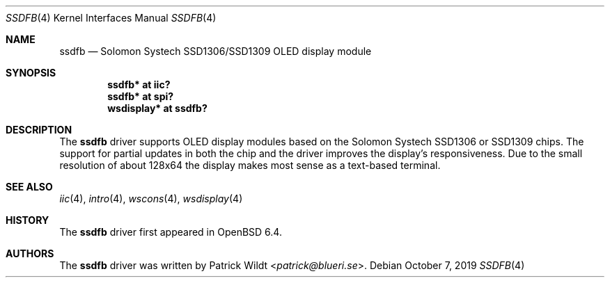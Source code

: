.\" $OpenBSD: ssdfb.4,v 1.3 2019/10/07 20:37:16 patrick Exp $
.\"
.\" Copyright (c) 2019 Patrick Wildt <patrick@blueri.se>
.\"
.\" Permission to use, copy, modify, and distribute this software for any
.\" purpose with or without fee is hereby granted, provided that the above
.\" copyright notice and this permission notice appear in all copies.
.\"
.\" THE SOFTWARE IS PROVIDED "AS IS" AND THE AUTHOR DISCLAIMS ALL WARRANTIES
.\" WITH REGARD TO THIS SOFTWARE INCLUDING ALL IMPLIED WARRANTIES OF
.\" MERCHANTABILITY AND FITNESS. IN NO EVENT SHALL THE AUTHOR BE LIABLE FOR
.\" ANY SPECIAL, DIRECT, INDIRECT, OR CONSEQUENTIAL DAMAGES OR ANY DAMAGES
.\" WHATSOEVER RESULTING FROM LOSS OF USE, DATA OR PROFITS, WHETHER IN AN
.\" ACTION OF CONTRACT, NEGLIGENCE OR OTHER TORTIOUS ACTION, ARISING OUT OF
.\" OR IN CONNECTION WITH THE USE OR PERFORMANCE OF THIS SOFTWARE.
.\"
.Dd $Mdocdate: October 7 2019 $
.Dt SSDFB 4
.Os
.Sh NAME
.Nm ssdfb
.Nd Solomon Systech SSD1306/SSD1309 OLED display module
.Sh SYNOPSIS
.Cd "ssdfb* at iic?"
.Cd "ssdfb* at spi?"
.Cd "wsdisplay* at ssdfb?"
.Sh DESCRIPTION
The
.Nm
driver supports OLED display modules based on the Solomon Systech SSD1306 or
SSD1309 chips.
The support for partial updates in both the chip and the driver improves the
display's responsiveness.
Due to the small resolution of about 128x64 the display makes most sense as a
text-based terminal.
.Sh SEE ALSO
.Xr iic 4 ,
.Xr intro 4 ,
.Xr wscons 4 ,
.Xr wsdisplay 4
.Sh HISTORY
The
.Nm
driver first appeared in
.Ox 6.4 .
.Sh AUTHORS
The
.Nm
driver was written by
.An Patrick Wildt Aq Mt patrick@blueri.se .
